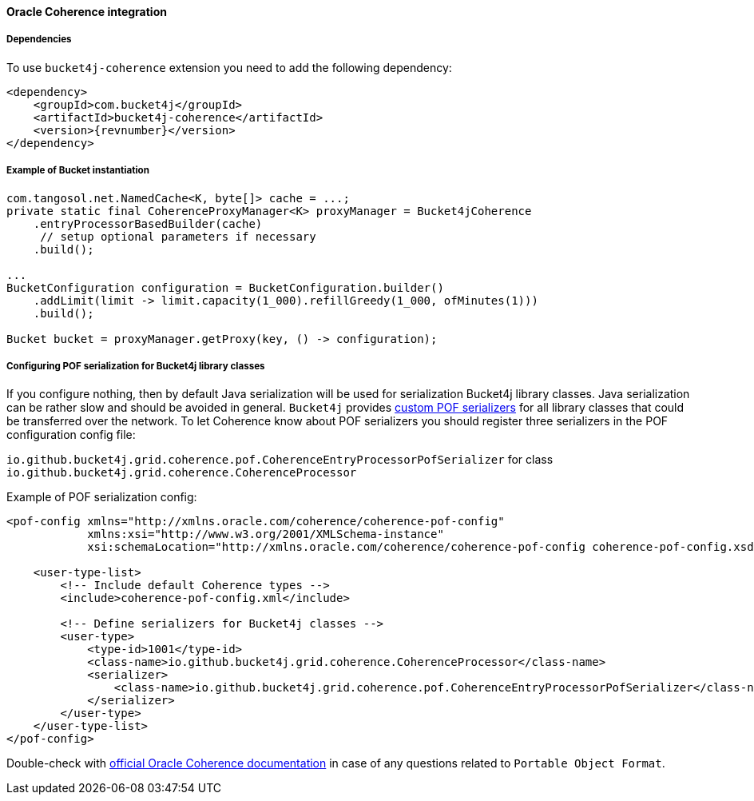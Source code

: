 [[bucket4j-coherence, Bucket4j-Coherence]]
==== Oracle Coherence integration
===== Dependencies
To use ``bucket4j-coherence`` extension you need to add the following dependency:
[,xml,subs=attributes+]
----
<dependency>
    <groupId>com.bucket4j</groupId>
    <artifactId>bucket4j-coherence</artifactId>
    <version>{revnumber}</version>
</dependency>
----

===== Example of Bucket instantiation
[source, java]
----
com.tangosol.net.NamedCache<K, byte[]> cache = ...;
private static final CoherenceProxyManager<K> proxyManager = Bucket4jCoherence
    .entryProcessorBasedBuilder(cache)
     // setup optional parameters if necessary
    .build();

...
BucketConfiguration configuration = BucketConfiguration.builder()
    .addLimit(limit -> limit.capacity(1_000).refillGreedy(1_000, ofMinutes(1)))
    .build();

Bucket bucket = proxyManager.getProxy(key, () -> configuration);
----

===== Configuring POF serialization for Bucket4j library classes
If you configure nothing, then by default Java serialization will be used for serialization Bucket4j library classes. Java serialization can be rather slow and should be avoided in general.
``Bucket4j`` provides https://docs.oracle.com/cd/E24290_01/coh.371/e22837/api_pof.htm#COHDG1363[custom POF serializers] for all library classes that could be transferred over the network.
To let Coherence know about POF serializers you should register three serializers in the POF configuration config file:
====
``io.github.bucket4j.grid.coherence.pof.CoherenceEntryProcessorPofSerializer`` for class ``io.github.bucket4j.grid.coherence.CoherenceProcessor``
====

.Example of POF serialization config:
[,xml]
----
<pof-config xmlns="http://xmlns.oracle.com/coherence/coherence-pof-config"
            xmlns:xsi="http://www.w3.org/2001/XMLSchema-instance"
            xsi:schemaLocation="http://xmlns.oracle.com/coherence/coherence-pof-config coherence-pof-config.xsd">

    <user-type-list>
        <!-- Include default Coherence types -->
        <include>coherence-pof-config.xml</include>

        <!-- Define serializers for Bucket4j classes -->
        <user-type>
            <type-id>1001</type-id>
            <class-name>io.github.bucket4j.grid.coherence.CoherenceProcessor</class-name>
            <serializer>
                <class-name>io.github.bucket4j.grid.coherence.pof.CoherenceEntryProcessorPofSerializer</class-name>
            </serializer>
        </user-type>
    </user-type-list>
</pof-config>
----
Double-check with https://docs.oracle.com/cd/E24290_01/coh.371/e22837/api_pof.htm#COHDG5182[official Oracle Coherence documentation] in case of any questions related to ``Portable Object Format``.
